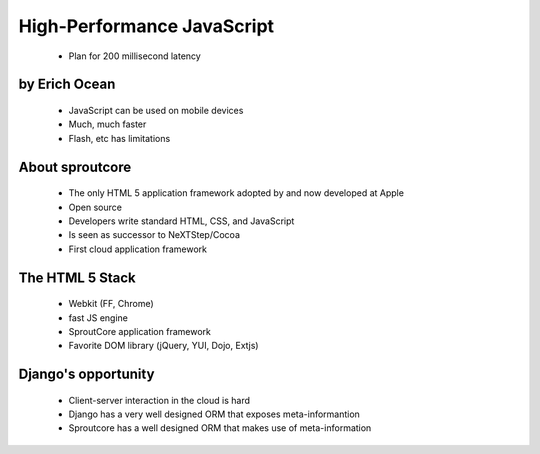 ===========================
High-Performance JavaScript
===========================

 * Plan for 200 millisecond latency

by Erich Ocean
~~~~~~~~~~~~~~

 * JavaScript can be used on mobile devices
 * Much, much faster
 * Flash, etc has limitations
 
About sproutcore
~~~~~~~~~~~~~~~~~

 * The only HTML 5 application framework adopted by and now developed at Apple
 * Open source
 * Developers write standard HTML, CSS, and JavaScript
 * Is seen as successor to NeXTStep/Cocoa
 * First cloud application framework
 
The HTML 5 Stack
~~~~~~~~~~~~~~~~~

 * Webkit (FF, Chrome)
 * fast JS engine
 * SproutCore application framework
 * Favorite DOM library (jQuery, YUI, Dojo, Extjs)
 
Django's opportunity
~~~~~~~~~~~~~~~~~~~~~~

 * Client-server interaction in the cloud is hard
 * Django has a very well designed ORM that exposes meta-informantion
 * Sproutcore has a well designed ORM that makes use of meta-information